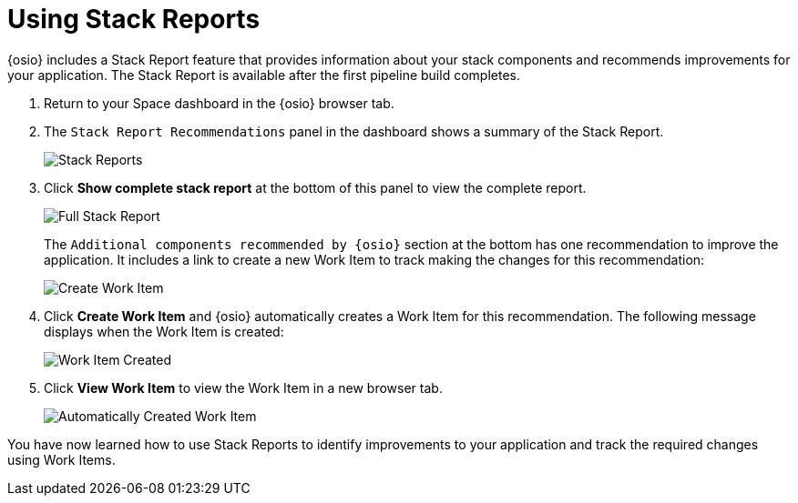 [#using_stack_reports]
= Using Stack Reports

{osio} includes a Stack Report feature that provides information about your stack components and recommends improvements for your application. The Stack Report is available after the first pipeline build completes.

. Return to your Space dashboard in the {osio} browser tab.
. The `Stack Report Recommendations` panel in the dashboard shows a summary of the Stack Report.
+
image::stack_reports.png[Stack Reports]
+
. Click *Show complete stack report* at the bottom of this panel to view the complete report.
+
image::full_stack_report.png[Full Stack Report]
+
The `Additional components recommended by {osio}` section at the bottom has one recommendation to improve the application. It includes a link to create a new Work Item to track making the changes for this recommendation:
+
image::action_item.png[Create Work Item]
+
. Click *Create Work Item* and {osio} automatically creates a Work Item for this recommendation. The following message displays when the Work Item is created:
+
image::wi_created.png[Work Item Created]
+
. Click *View Work Item* to view the Work Item in a new browser tab.
+
image::automatic_wi.png[Automatically Created Work Item]

You have now learned how to use Stack Reports to identify improvements to your application and track the required changes using Work Items.
